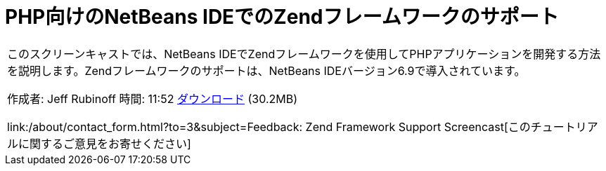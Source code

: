 // 
//     Licensed to the Apache Software Foundation (ASF) under one
//     or more contributor license agreements.  See the NOTICE file
//     distributed with this work for additional information
//     regarding copyright ownership.  The ASF licenses this file
//     to you under the Apache License, Version 2.0 (the
//     "License"); you may not use this file except in compliance
//     with the License.  You may obtain a copy of the License at
// 
//       http://www.apache.org/licenses/LICENSE-2.0
// 
//     Unless required by applicable law or agreed to in writing,
//     software distributed under the License is distributed on an
//     "AS IS" BASIS, WITHOUT WARRANTIES OR CONDITIONS OF ANY
//     KIND, either express or implied.  See the License for the
//     specific language governing permissions and limitations
//     under the License.
//

= PHP向けのNetBeans IDEでのZendフレームワークのサポート
:jbake-type: tutorial
:jbake-tags: tutorials 
:jbake-status: published
:icons: font
:syntax: true
:source-highlighter: pygments
:toc: left
:toc-title:
:description: PHP向けのNetBeans IDEでのZendフレームワークのサポート - Apache NetBeans
:keywords: Apache NetBeans, Tutorials, PHP向けのNetBeans IDEでのZendフレームワークのサポート

|===
|このスクリーンキャストでは、NetBeans IDEでZendフレームワークを使用してPHPアプリケーションを開発する方法を説明します。Zendフレームワークのサポートは、NetBeans IDEバージョン6.9で導入されています。

作成者: Jeff Rubinoff
時間: 11:52
link:http://bits.netbeans.org/media/zf.flv[+ダウンロード+] (30.2MB)

link:/about/contact_form.html?to=3&subject=Feedback: Zend Framework Support Screencast[+このチュートリアルに関するご意見をお寄せください+]
 
|===

  


